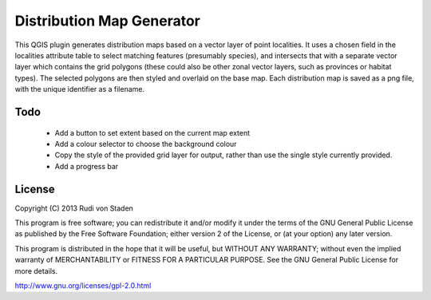 Distribution Map Generator
==========================

This QGIS plugin generates distribution maps based on a vector layer of point localities. It uses a chosen field in the localities attribute table to select matching features (presumably species), and intersects that with a separate vector layer which contains the grid polygons (these could also be other zonal vector layers, such as provinces or habitat types). The selected polygons are then styled and overlaid on the base map. Each distribution map is saved as a png file, with the unique identifier as a filename.

Todo
----

  * Add a button to set extent based on the current map extent
  * Add a colour selector to choose the background colour
  * Copy the style of the provided grid layer for output, rather than use the single style currently provided.
  * Add a progress bar
  
License
-------

Copyright (C) 2013  Rudi von Staden

This program is free software; you can redistribute it and/or
modify it under the terms of the GNU General Public License
as published by the Free Software Foundation; either version 2
of the License, or (at your option) any later version.

This program is distributed in the hope that it will be useful,
but WITHOUT ANY WARRANTY; without even the implied warranty of
MERCHANTABILITY or FITNESS FOR A PARTICULAR PURPOSE.  See the
GNU General Public License for more details.

http://www.gnu.org/licenses/gpl-2.0.html

